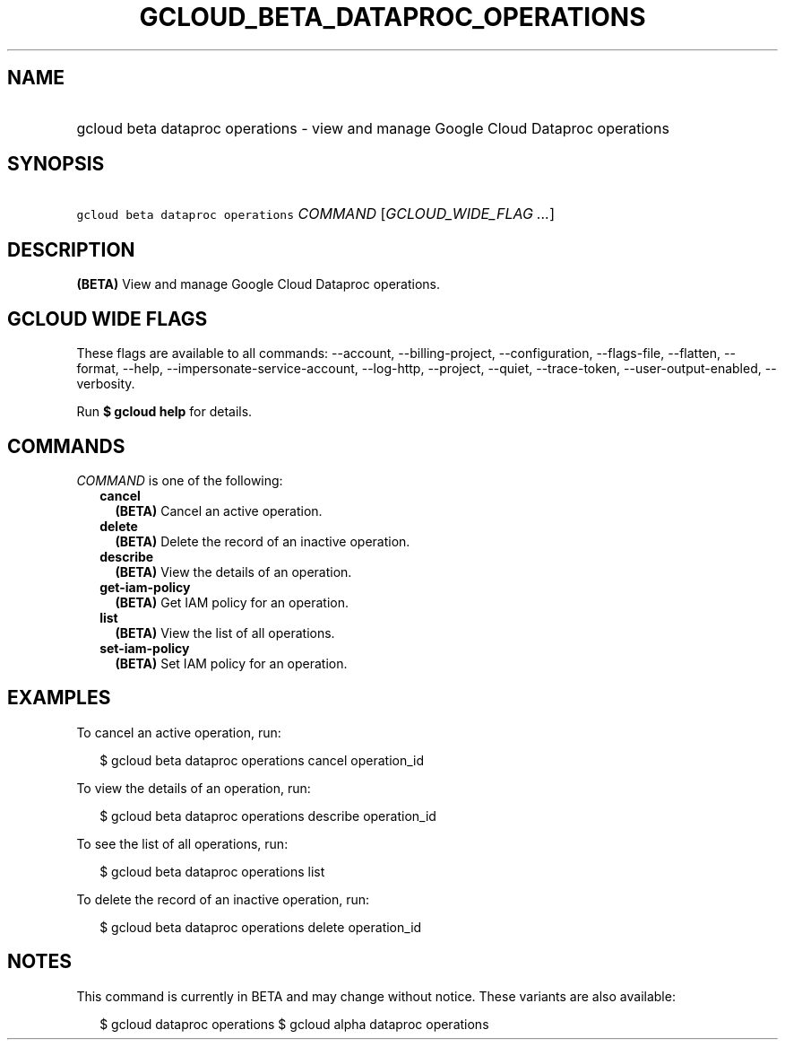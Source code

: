 
.TH "GCLOUD_BETA_DATAPROC_OPERATIONS" 1



.SH "NAME"
.HP
gcloud beta dataproc operations \- view and manage Google Cloud Dataproc operations



.SH "SYNOPSIS"
.HP
\f5gcloud beta dataproc operations\fR \fICOMMAND\fR [\fIGCLOUD_WIDE_FLAG\ ...\fR]



.SH "DESCRIPTION"

\fB(BETA)\fR View and manage Google Cloud Dataproc operations.



.SH "GCLOUD WIDE FLAGS"

These flags are available to all commands: \-\-account, \-\-billing\-project,
\-\-configuration, \-\-flags\-file, \-\-flatten, \-\-format, \-\-help,
\-\-impersonate\-service\-account, \-\-log\-http, \-\-project, \-\-quiet,
\-\-trace\-token, \-\-user\-output\-enabled, \-\-verbosity.

Run \fB$ gcloud help\fR for details.



.SH "COMMANDS"

\f5\fICOMMAND\fR\fR is one of the following:

.RS 2m
.TP 2m
\fBcancel\fR
\fB(BETA)\fR Cancel an active operation.

.TP 2m
\fBdelete\fR
\fB(BETA)\fR Delete the record of an inactive operation.

.TP 2m
\fBdescribe\fR
\fB(BETA)\fR View the details of an operation.

.TP 2m
\fBget\-iam\-policy\fR
\fB(BETA)\fR Get IAM policy for an operation.

.TP 2m
\fBlist\fR
\fB(BETA)\fR View the list of all operations.

.TP 2m
\fBset\-iam\-policy\fR
\fB(BETA)\fR Set IAM policy for an operation.


.RE
.sp

.SH "EXAMPLES"

To cancel an active operation, run:

.RS 2m
$ gcloud beta dataproc operations cancel operation_id
.RE

To view the details of an operation, run:

.RS 2m
$ gcloud beta dataproc operations describe operation_id
.RE

To see the list of all operations, run:

.RS 2m
$ gcloud beta dataproc operations list
.RE

To delete the record of an inactive operation, run:

.RS 2m
$ gcloud beta dataproc operations delete operation_id
.RE



.SH "NOTES"

This command is currently in BETA and may change without notice. These variants
are also available:

.RS 2m
$ gcloud dataproc operations
$ gcloud alpha dataproc operations
.RE

